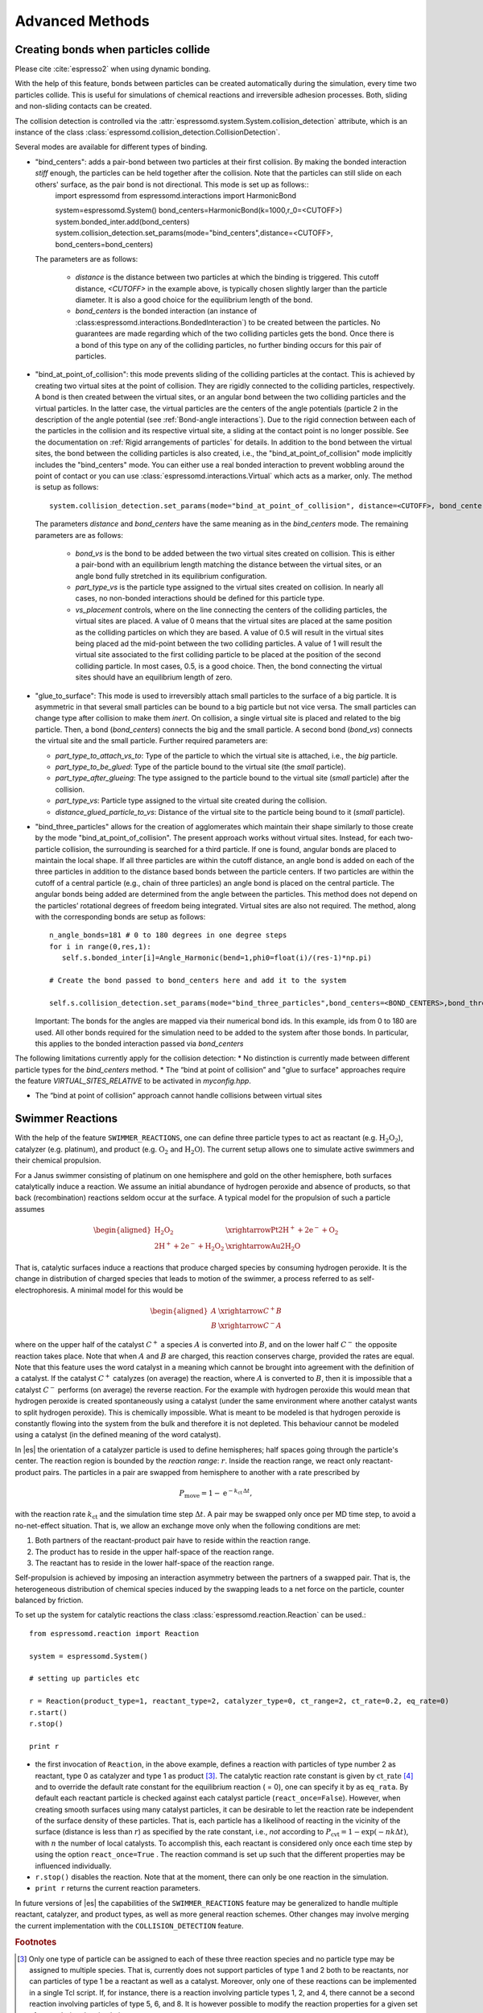 .. _Advanced Methods:

Advanced Methods
================

.. todo:: Write short introduction

.. _Creating bonds when particles collide:

Creating bonds when particles collide
-------------------------------------

Please cite :cite:`espresso2` when using dynamic bonding.

With the help of this feature, bonds between particles can be created
automatically during the simulation, every time two particles collide.
This is useful for simulations of chemical reactions and irreversible
adhesion processes. Both, sliding and non-sliding contacts can be created.

The collision detection is controlled via the :attr:`espressomd.system.System.collision_detection` attribute, which is an instance of the class :class:`espressomd.collision_detection.CollisionDetection`.

Several modes are available for different types of binding.

* "bind_centers": adds a pair-bond between two particles at their first collision. By making the bonded interaction `stiff` enough, the particles can be held together after the collision. Note that the particles can still slide on each others' surface, as the pair bond is not directional. This mode is set up as follows::
    import espressomd
    from espressomd.interactions import HarmonicBond
    
    system=espressomd.System()
    bond_centers=HarmonicBond(k=1000,r_0=<CUTOFF>)
    system.bonded_inter.add(bond_centers)
    system.collision_detection.set_params(mode="bind_centers",distance=<CUTOFF>, bond_centers=bond_centers)
  
  The parameters are as follows:
  
    * `distance` is the distance between two particles at which the binding is triggered. This cutoff distance, `<CUTOFF>` in the example above, is typically chosen slightly larger than the particle diameter. It is also a good choice for the equilibrium length of the bond.
    * `bond_centers` is the bonded interaction (an instance of :class:espressomd.interactions.BondedInteraction`) to be created between the particles. No guarantees are made regarding which of the two colliding particles gets the bond. Once there is a bond of this type on any of the colliding particles, no further binding occurs for this pair of particles.

* "bind_at_point_of_collision": this mode prevents sliding of the colliding particles at the contact. This is achieved by
  creating two virtual sites at the point of collision. They are
  rigidly connected to the colliding particles, respectively. A bond is
  then created between the virtual sites, or an angular bond between
  the two colliding particles and the virtual particles. In the latter case,
  the virtual particles are the centers of the angle potentials
  (particle 2 in the description of the angle potential (see :ref:`Bond-angle interactions`).
  Due to the rigid connection between each of the
  particles in the collision and its respective virtual site, a sliding
  at the contact point is no longer possible. See the documentation on
  :ref:`Rigid arrangements of particles` for details. In addition to the bond between the virtual
  sites, the bond between the colliding particles is also created, i.e., the "bind_at_point_of_collision" mode implicitly includes the "bind_centers" mode. You
  can either use a real bonded interaction to prevent wobbling around
  the point of contact or you can use :class:`espressomd.interactions.Virtual` which acts as a marker, only.
  The method is setup as follows::
     
     system.collision_detection.set_params(mode="bind_at_point_of_collision", distance=<CUTOFF>, bond_centers=<BOND_CENTERS>, bond_vs=<BOND_VS>, part_type_vs=<PART_TYPE_VS>, vs_placement=<VS_PLACEMENT>)

  
  The parameters `distance` and `bond_centers` have the same meaning as in the `bind_centers` mode. The remaining parameters are as follows:
    
    * `bond_vs` is the bond to be added between the two virtual sites created on collision. This is either a pair-bond with an equilibrium length matching the distance between the virtual sites, or an angle bond fully stretched in its equilibrium configuration.
    * `part_type_vs` is the particle type assigned to the virtual sites created on collision. In nearly all cases, no non-bonded interactions should be defined for this particle type.
    * `vs_placement` controls, where on the line connecting the centers of the colliding particles, the virtual sites are placed. A value of 0 means that the virtual sites are placed at the same position as the colliding particles on which they are based. A value of 0.5 will result in the virtual sites being placed ad the mid-point between the two colliding particles. A value of 1 will result the virtual site associated to the first colliding particle to be placed at the position of the second colliding particle. In most cases, 0.5, is a good choice. Then, the bond connecting the virtual sites should have an equilibrium length of zero.

* "glue_to_surface": This mode is used to irreversibly attach small particles to the surface of a big particle. It is asymmetric in that several small particles can be bound to a big particle but not vice versa. The small particles can change type after collision to make them `inert`. On collision, a single virtual site is placed and related to the big particle. Then, a bond (`bond_centers`) connects the big and the small particle. A second bond (`bond_vs`) connects the virtual site and the small particle. Further required parameters are:
  
  * `part_type_to_attach_vs_to`: Type of the particle to which the virtual site is attached, i.e., the `big` particle.
  * `part_type_to_be_glued`: Type of the particle bound to the virtual site (the `small` particle).
  * `part_type_after_glueing`: The type assigned to the particle bound to the virtual site (`small` particle) after the collision.
  * `part_type_vs`: Particle type assigned to the virtual site created during the collision. 
  * `distance_glued_particle_to_vs`: Distance of the virtual site to the particle being bound to it (`small` particle).




- "bind_three_particles" allows for the creation of agglomerates which maintain their shape
  similarly to those create by the mode "bind_at_point_of_collision". The present approach works
  without virtual sites. Instead, for each two-particle collision, the
  surrounding is searched for a third particle. If one is found,
  angular bonds are placed to maintain the local shape.
  If all three particles are within the cutoff distance, an angle bond is added
  on each of the three particles in addition
  to the distance based bonds between the particle centers. 
  If two particles are within the cutoff of a central particle (e.g., chain of three particles)
  an angle bond is placed on the central particle.
  The angular bonds being added are determined from the angle between the particles.
  This method does not depend on the particles’ rotational
  degrees of freedom being integrated. Virtual sites are also not
  required.
  The method, along with the corresponding bonds are setup as follows::
        
        n_angle_bonds=181 # 0 to 180 degrees in one degree steps
        for i in range(0,res,1):
           self.s.bonded_inter[i]=Angle_Harmonic(bend=1,phi0=float(i)/(res-1)*np.pi)
        
        # Create the bond passed to bond_centers here and add it to the system
        
        self.s.collision_detection.set_params(mode="bind_three_particles",bond_centers=<BOND_CENTERS>,bond_three_particles=0,three_particle_binding_angle_resolution=res,distance=<CUTOFF>)

  Important: The bonds for the angles are mapped via their numerical bond ids. In this example, ids from 0 to 180 are used. All other bonds required for the simulation need to be added to the system after those bonds. In particular, this applies to the bonded interaction passed via `bond_centers` 


The following limitations currently apply for the collision detection:
* No distinction is currently made between different particle types for the `bind_centers` method.
* The “bind at point of collision” and "glue to surface"  approaches require the feature `VIRTUAL_SITES_RELATIVE` to be activated in `myconfig.hpp`.

* The “bind at point of collision” approach cannot handle collisions
  between virtual sites

.. _Swimmer Reactions:

Swimmer Reactions
-----------------


With the help of the feature ``SWIMMER_REACTIONS``, one can define three particle types to act as reactant (e.g. :math:`\mathrm{H_2 O_2}`), catalyzer (e.g. platinum), and product (e.g. :math:`\mathrm{O_2}` and :math:`\mathrm{H_2 O}`). The current setup allows one to simulate active swimmers and their chemical propulsion.

For a Janus swimmer consisting of platinum on one hemisphere and gold on the other hemisphere, both surfaces catalytically induce a reaction. We assume an initial abundance of hydrogen peroxide and absence of products, so that back (recombination) reactions seldom occur at the surface. A typical model for the propulsion of such a particle assumes

.. math::

    \begin{aligned}
      \mathrm{H_2 O_2} &\xrightarrow{\text{Pt}} \mathrm{2 H^{+} + 2 e^{-} + O_2} \\
      \mathrm{2 H^{+} + 2 e^{-} + H_2 O_2} &\xrightarrow{\text{Au}} \mathrm{2 H_2 O}
    \end{aligned}

That is, catalytic surfaces induce a reactions that produce charged species by consuming hydrogen peroxide. It is the change in distribution of charged species that leads to motion of the swimmer, a process referred to as self-electrophoresis. A minimal model for this would be

.. math::

    \begin{aligned}
      A &\xrightarrow{C^{+}} B \\
      B &\xrightarrow{C^{-}} A
    \end{aligned}

where on the upper half of the catalyst :math:`C^{+}` a species :math:`A` is converted into :math:`B`, and on the lower half :math:`C^{-}` the opposite reaction takes place. Note that when :math:`A` and :math:`B` are charged, this reaction conserves charge, provided the rates are equal. Note that this feature uses the word catalyst in a meaning which cannot be brought into agreement with the definition of a catalyst. If the catalyst :math:`C^{+}` catalyzes (on average) the reaction, where :math:`A` is converted to :math:`B`, then it is impossible that a catalyst :math:`C^{-}` performs (on average) the reverse reaction. For the example with hydrogen peroxide this would mean that hydrogen peroxide is created spontaneously using a catalyst (under the same environment where another catalyst wants to split hydrogen peroxide). This is chemically impossible. What is meant to be modeled is that hydrogen peroxide is constantly flowing into the system from the bulk and therefore it is not depleted. This behaviour cannot be modeled using a catalyst (in the defined meaning of the word catalyst).

In |es| the orientation of a catalyzer particle is used to define hemispheres; half spaces going through the particle's center. The reaction region is bounded by the *reaction range*: :math:`r`. Inside the reaction range, we react only reactant-product pairs. The particles in a pair are swapped from hemisphere to another with a rate prescribed by

.. math::

    P_{\text{move}} = 1 - \mathrm{e}^{-k_{\mathrm{ct}}\,\Delta t} ,

with the reaction rate :math:`k_{\mathrm{ct}}` and the simulation time step :math:`\Delta t`. A pair may be swapped only once per MD time step, to avoid a no-net-effect situation. That is, we allow an exchange move only when the following conditions are met:

1. Both partners of the reactant-product pair have to reside within the reaction range.
2. The product has to reside in the upper half-space of the reaction range.
3. The reactant has to reside in the lower half-space of the reaction range.

Self-propulsion is achieved by imposing an interaction asymmetry between the partners of a swapped pair. That is, the heterogeneous distribution of chemical species induced by the swapping leads to a net force on the particle, counter balanced by friction.

To set up the system for catalytic reactions the class :class:`espressomd.reaction.Reaction`
can be used.::

    from espressomd.reaction import Reaction

    system = espressomd.System()

    # setting up particles etc

    r = Reaction(product_type=1, reactant_type=2, catalyzer_type=0, ct_range=2, ct_rate=0.2, eq_rate=0)
    r.start()
    r.stop()

    print r

* the first invocation of ``Reaction``, in the above example,  defines a
  reaction with particles of type number 2 as reactant, type 0 as catalyzer and
  type 1 as product [#1]_. The catalytic reaction rate constant is given by :math:`\mathrm{ct\_rate}`
  [#2]_ and to override the default rate constant for the equilibrium reaction
  ( = 0), one can specify it by as ``eq_rata``.  By default each reactant particle is checked
  against each catalyst particle (``react_once=False``). However, when creating
  smooth surfaces using many catalyst particles, it can be desirable to let the
  reaction rate be independent of the surface density of these particles. That
  is, each particle has a likelihood of reacting in the vicinity of the surface
  (distance is less than :math:`r`) as specified by the rate constant, i.e.,
  *not* according to :math:`P_{\text{cvt}} = 1 - \exp \left( - n k\Delta t
  \right)`, with :math:`n` the number of local catalysts. To accomplish this,
  each reactant is considered only once each time step by using the option
  ``react_once=True`` . The reaction command is set up such that the different
  properties may be influenced individually.

*  ``r.stop()`` disables the reaction. Note that at the moment, there can
   only be one reaction in the simulation.

*  ``print r``  returns the current reaction parameters.

In future versions of |es| the capabilities of the ``SWIMMER_REACTIONS`` feature may be generalized
to handle multiple reactant, catalyzer, and product types, as well as
more general reaction schemes. Other changes may involve merging the
current implementation with the ``COLLISION_DETECTION`` feature.

.. rubric:: Footnotes

.. [#1]
   Only one type of particle can be assigned to each of these three
   reaction species and no particle type may be assigned to multiple
   species. That is, currently does not support particles of type 1 and
   2 both to be reactants, nor can particles of type 1 be a reactant as
   well as a catalyst. Moreover, only one of these reactions can be
   implemented in a single Tcl script. If, for instance, there is a
   reaction involving particle types 1, 2, and 4, there cannot be a
   second reaction involving particles of type 5, 6, and 8. It is
   however possible to modify the reaction properties for a given set of
   types during the simulation.

.. [#2]
   Currently only strictly positive values of the catalytic conversion
   rate constant are allowed. Setting the value to zero is equivalent to
   ``r.stop()``.

..
    .. _\`\`nemd\`\`\: Setting up non-equilibirum MD:

    ``nemd``: Setting up non-equilibrium MD
    ---------------------------------------

    .. todo::
        This is not implemented for the python interface yet

    nemd exchange nemd shearrate nemd off nemd nemd profile nemd viscosity

    Use NEMD (Non Equilibrium Molecular Dynamics) to simulate a system under
    shear with help of an unphysical momentum change in two slabs in the
    system.

    Variants and will initialize NEMD. Two distinct methods exist. Both
    methods divide the simulation box into slabs that lie parallel to the
    x-y-plane and apply a shear in x direction. The shear is applied in the
    top and the middle slabs. Note, that the methods should be used with a
    DPD thermostat or in an NVE ensemble. Furthermore, you should not use
    other special features like or inside the top and middle slabs. For
    further reference on how NEMD is implemented into see
    :cite:`soddeman01a`.

    Variant chooses the momentum exchange method. In this method, in each
    step the largest positive x-components of the velocity in the middle
    slab are selected and exchanged with the largest negative x-components
    of the velocity in the top slab.

    Variant chooses the shear-rate method. In this method, the targeted
    x-component of the mean velocity in the top and middle slabs are given
    by

    .. math:: {target\_velocity} = \pm {shearrate}\,\frac{L_z}{4}

    where :math:`L_z` is the simulation box size in z-direction. During the
    integration, the x-component of the mean velocities of the top and
    middle slabs are measured. Then, the difference between the mean
    x-velocities and the target x-velocities are added to the x-component of
    the velocities of the particles in the respective slabs.

    Variant will turn off NEMD, variant will print usage information of the
    parameters of NEMD. Variant will return the velocity profile of the
    system in x-direction (mean velocity per slab).

    Variant will return the viscosity of the system, that is computed via

    .. math:: \eta = \frac{F}{\dot{\gamma} L_x L_y}

    where :math:`F` is the mean force (momentum transfer per unit time)
    acting on the slab, :math:`L_x L_y` is the area of the slab and
    :math:`\dot{\gamma}` is the shearrate.

    NEMD as implemented generates a Poiseuille flow, with shear flow rate
    varying over a finite wavelength determined by the box. For a planar
    Couette flow (constant shear, infinite wavelength), consider using
    Lees-Edwards boundary conditions (see ) to drive the shear.

.. _Lees-Edwards boundary conditions:

Lees-Edwards boundary conditions
--------------------------------

Lees-Edwards boundary conditions are not available in the current version of ESPResSo.

.. _Immersed Boundary Method for soft elastic objects:

Immersed Boundary Method for soft elastic objects
-------------------------------------------------


Please contact the Biofluid Simulation and Modeling Group at the
University of Bayreuth if you plan to use this feature.

Boundary Method (IBM), soft particles are considered as an infinitely
thin shell filled with liquid (see e.g. :cite:`Peskin2002,Crowl2010,KruegerThesis`). When the
shell is deformed by an external flow, it responds with elastic restoring
forces which are transmitted into the fluid. In the present case, the
inner and outer liquid are of the same type and are simulated using
Lattice-Boltzmann.

Numerically, the shell is discretized by a set of marker points
connected by triangles. The marker points are advected with *exactly*
the local fluid velocity, i.e., they do not possess a mass nor a
friction coefficient (this is different from the Object-in-Fluid method
below). We implement these marker points as virtual tracer 
particles which are not integrated using the usual velocity-Verlet
scheme, but instead are propagated using a simple Euler algorithm with
the local fluid velocity (if the ``IMMERSED_BOUNDARY`` feature is turned
on).

The immersed boundary method consists of two components, which can be used independently:

  * :ref:`Inertialess Lattice-Boltzmann tracers` implemented as virtual sites

  * Interactions providing the elastic forces for the particles forming the surface. These are described below.


To compute the elastic forces, three new bonded interactions are defined ibm\_triel, ibm\_tribend and ibm\_volCons. 

ibm_triel is used to compute elastic shear forces. To setup an interaction, use:

::

    tri1 = IBM_Triel(ind1=0, ind2=1, ind3=2, elasticLaw="Skalak", k1=0.1, k2=0, maxDist = 2.4)

where `ind1`, `ind2` and `ind3` represent the indices of the three marker points making up the triangle. The parameter `maxDist`
specifies the maximum stretch above which the bond is considered broken. The parameter `elasticLaw` can be either `NeoHookean` or `Skalak`.
The parameters `k1` and `k2` are the elastic moduli.

ibm_tribend computes out-of-plane bending forces. To setup an interaction, use:
::

    tribend = IBM_Tribend(ind1=0, ind2=1, ind3=2,ind4=3,kb=1, refShape = "Initial")

where `ind1`, `ind2`, `ind3 and `ind4` are four marker points corresponding to two neighboring triangles. The indices `ind1` and `ind3` contain the shared edge. Note that the marker points within a triangle must be labelled such that the normal vector :math:`\vec{n} = (\vec{r}_\text{ind2} - \vec{r}_\text{ind1}) \times (\vec{r}_\text{ind3} - \vec{r}_\text{ind1})` points outward of the elastic object. 
The reference (zero energy) shape can be either `Flat` or the initial curvature `Initial`.
The bending modulus is `kb`.

ibm_volCons is a volume-conservation force. Without this correction, the volume of the soft object tends to shrink over time due to numerical inaccuracies. Therefore, this implements an artificial force intended to keep the volume constant. If volume conservation is to be used for a given soft particle, the interaction must be added to every marker point belonging to that object.
::

    volCons = IBM_VolCons(softID=1, kappaV=kV)

where `softID` identifies the soft particle and `kv` is a volumetric spring constant.
Note that the `IBM_VolCons` `bond` does not need a bond partner. It is added to a particle as follows::

    s.part[0].add_bond((Volcons,))

The comma is needed to force Python to create a tuple containing a single item.


For a more detailed description, see e.g. Guckenberger and Gekle, J. Phys. Cond. Mat. (2017) or contact us.
This feature probably does not work with advanced LB features such electro kinetics or Shan-Chen.

A sample script is provided in the `samples/immersed_boundary` directory of the source distribution.




.. _Object-in-fluid:

Object-in-fluid
---------------
If you plan to use this feature, please contact the Cell-in-fluid Research Group at the
University of Zilina:

| ivan.cimrak@fri.uniza.sk or iveta.jancigova@fri.uniza.sk.

  If using this module, please cite :cite:`Cimrak2014` (Bibtex key Cimrak2014 in doc/sphinx/zref.bib) and :cite:`Cimrak2012` (Bibtex key Cimrak2012 in doc/sphinx/zref.bib)

| This documentation introduces the features of module Object-in-fluid
  (OIF). Even though ESPResSo was not primarily intended to work with closed
  objects, it is a flexible package and appears very suitable when one
  wants to model closed objects with elastic properties, especially if
  they are immersed in a moving fluid. Here we describe the module
  itself and offer some additional information to get you started with. Additionally, we 
  provide a step by step tutorial that will show you how to use this
  module.
  
| The OIF module was developed for simulations of red blood cells
  flowing through microfluidic devices and therefore the elasticity
  features were designed with this application in mind. However, they
  are completely tunable and can be modified easily to allow the user to
  model any elastic object moving in fluid flow.
  

   

|image1| |image2| |image3|



Triangulations of elastic objects
~~~~~~~~~~~~~~~~~~~~~~~~~~~~~~~~~

| To create an elastic object, we need a triangulation of the surface of
  this object. Sample triangulations are provided at
  http://cell-in-fluid.kst.fri.uniza.sk/en/content/oif-espresso. User
  can create his/her own meshes, for example in gmsh, salome or any other meshing software. The
  required format is as follows:
  
| The file ``some_nodes.dat`` should contain triplets of floats (one
  triplet per line), where each triplet represents the :math:`x, y` and
  :math:`z` coordinates of one node of the surface triangulation. No
  additional information should be written in this file, so this means
  that the number of lines equals to the number of surface nodes. The
  coordinates of the nodes should be specified in such a way that the
  approximate center of mass of the object corresponds to the origin
  (0,0,0). This is for convenience when placing the objects at desired
  locations later.
  
| The file ``some_triangles.dat`` should also contain triplets of
  numbers, this time integers. These integers refer to the IDs of the nodes in
  the ``some_nodes.dat`` file and specify which three nodes form a
  triangle. Please, note that the nodes’ IDs start at 0, i.e.
  the node written in the first line of ``some_nodes.dat`` has ID 0, the
  node in the second line, has ID 1, etc.

Description of sample script
~~~~~~~~~~~~~~~~~~~~~~~~~~~~~~~~~

.. note:: 

    `The following features are required 
    LB, LB_BOUNDARIES, 
    EXTERNAL_FORCES, 
    MASS, CONSTRAINTS, OIF_LOCAL_FORCES, 
    OIF_GLOBAL_FORCES, SOFT_SPHERE, MEMBRANE_COLLISION`

The script described in this section is available in samples/object-in-fluid/two-cells.py folder and also at
http://cell-in-fluid.kst.fri.uniza.sk/en/content/oif-espresso. 

In the first few lines, the script includes several imports related to
the red blood cell model, fluid, boundaries and interactions. Then we
have::

    system = espressomd.System(box_l=(22,14,15)) 
    system.time_step = 0.1 
    system.cell_system.skin = 0.2

Here we set up a system and its most important parameters. The ``skin``
depth tunes the system’s performance. The one important thing a user needs to know
about it is that it has to be strictly less than half the grid size.

``box_l`` sets up the dimensions of the 3D simulation box. You might
wonder what the units are. For now, you can think of them as
micrometers, we will return to them later.

``time_step`` is the time step that will be used in the simulation, for
the purposes here, in microseconds. It allows separate specification of
time step for the particles and for the fluid. This is useful when one
takes into account also thermal fluctuations relevant on molecular
level, however, for us, both of these time steps will mostly be
identical.


Specification of immersed objects
^^^^^^^^^^^^^^^^^^^^^^^^^^^^^^^^^^
::

    cell_type = OifCellType(nodesfile=“input/rbc374nodes.dat”,
        trianglesfile=“input/rbc374triangles.dat”, system = system, 
        ks=0.02, kb=0.016, kal=0.02, kag=0.9, kv=0.5, resize=[2.0,2.0,2.0])

We do not create elastic objects directly but rather each one has to
correspond to a template, ``cell_type``, that has been created first.
The advantage of this approach is clear when creating many objects of
the same type that only differ by e.g. position or rotation, because in
such case it significantly speeds up the creation of objects that are
just copies of the same template.

The three mandatory arguments are ``nodes-file`` and ``triangles-file``
that specify input data files with desired triangulation and ``system``
that specifies the ESPResSo system. The relaxed mesh triangles should be
as close to equilateral as possible with average edge length
approximately equal to the space discretisation step :math:`\Delta x`.
While these lengths vary during the simulation, the connectivity of the
mesh nodes never changes. Basic meshes can be downloaded from our
website. This script assumes that the two necessary files are located
inside an ``input`` directory that resides in the same folder as the
simulation script.

All other arguments are optional. ``resize`` defines resizing in the
:math:`x, y, z` directions with respect to unit size of the object, so
in this case, the cell radius will be 2. ``ks``, ``kb``, ``kal``,
``kag``, ``kv`` specify the elastic properties: stretching, bending,
local area conservation, global area conservation and volume
conservation respectively.

The backslash allows the long command to continue over
multiple lines.

::

    cell = OifCell(cellType=cell_type, partType=0, origin=[5.0,5.0,3.0])

Next, an actual object is created and its initial position is saved to a
*.vtk* file (the directory ``output/sim1`` needs to exist before the
script is executed). Each object has to have a unique ID, specified using the
keyword ``partType``. The IDs have to start at 0 and increase
consecutively. The other two mandatory arguments are ``cellType`` and
``origin``. ``cellType`` specifies which previously defined cell type
will be used for this object. ``origin`` gives placement of object’s
center in the simulation box.



Specification of fluid and movement
^^^^^^^^^^^^^^^^^^^^^^^^^^^^^^^^^^^^
::

    lbf = espressomd.lb.LBFluid(agrid = 1, dens = 1.0, visc = 1.5, 
        tau = time_step, fric = 1.5, ext_force_density = [0.002, 0.0, 0.0])
    system.actors.add(lbf)

This part of the script specifies the fluid that will get the system
moving. Here ``agrid`` :math:`=\Delta x` is the spatial discretisation
step, ``tau`` is the time step that will be the same as the time step
for particles, viscosity ``visc`` and density ``dens`` of the fluid are
physical parameters scaled to lattice units. ``fric`` is a
(non-physical) friction parameter that enters the fluid-object
interaction and has to be set carefully. Finally, ``ext_force_density`` sets the
force-per-unit-volume vector that drives the fluid. Another option to
add momentum to fluid is by specifying the velocity on the boundaries.


Here we achieved the movement of the fluid by applying external force.
Another alternative is to set up a wall/rhomboid with velocity. This
does not mean that the physical boundary is moving, but rather that it
transfers specified momentum onto the fluid.



Specification of boundaries
^^^^^^^^^^^^^^^^^^^^^^^^^^^^^^^^^^

| To set up the geometry of the channels, we mostly use rhomboids and
  cylinders, but there are also other boundary types available in |es|. 
  The usage is described elsewhere.
  

|image4| |image5| |image6|

Each wall and obstacle has to be specified separately as a fluid
boundary and as a particle constraint. The former enters the simulation
as a boundary condition for the fluid, the latter serves for
particle-boundary interactions. Sample cylinder and rhomboid can then be
defined as follows. First we define the two shapes:

::

    boundary1 = shapes.Rhomboid(corner=[0.0,0.0,0.0], \
    a=[boxX,0.0,0.0], b=[0.0,boxY,0.0], c=[0.0,0.0,1.0], direction=1)
    boundary2 = shapes.Cylinder(center=[11.0,2.0,7.0], \
    axis=[0.0,0.0,1.0], length=7.0, radius=2.0, direction=1)

The ``direction 1`` determines that the fluid is on the *outside*. Next
we create boundaries for the fluid:

::

    system.lbboundaries.add(lbboundaries.LBBoundary(shape = boundary1))
    system.lbboundaries.add(lbboundaries.LBBoundary(shape = boundary2))

Followed by constraints for cells:

::

    system.constraints.add(shape=boundary1, particle_type=10)
    system.constraints.add(shape=boundary2, particle_type=10)

The ``particle_type=10`` will be important for specifying cell-wall
interactions later. And finally, we output the boundaries for
visualisation:

::

    output_vtk_rhomboid(corner=[0.0,0.0,0.0], a=[boxX,0.0,0.0], \ 
    b=[0.0,boxY,0.0], c=[0.0,0.0,1.0], out_file="output/sim1/wallBack.vtk")
    output_vtk_cylinder(center=[11.0,2.0,7.0], axis=[0.0,0.0,1.0], length=7.0, \
    radius=2.0, n=20, out_file="output/sim1/obstacle.vtk")

| Note that the method for cylinder output also has an argument ``n``.
  This specifies number of rectangular faces on the side.
  
| It is a good idea to output and visualize the boundaries and objects
  just prior to running the actual simulation, to make sure that the
  geometry is correct and no objects intersect with any boundaries.



Specification of interactions
^^^^^^^^^^^^^^^^^^^^^^^^^^^^^^^^^^

Since we have two cells, we can also set up the cell-cell interactions
so that they *know* about each other:

::

    system.non_bonded_inter[0,1].membrane_collision.set_params( \
    membrane_a = 0.0001, membrane_n = 1.2, membrane_cut = 0.1, \
    membrane_offset = 0.0)

These interactions act *pointwise*, e.g. each particle of type 0 (all
mesh points of cell0) has a repulsive membrane collision interaction
with each particle of type 1 (all mesh points of cell1) once the pair
gets closer than ``membrane_cut``.

Similar interaction is defined with the boundaries:

::

    system.non_bonded_inter[0,10].soft_sphere.set_params( \ 
    soft_a = 0.0001, soft_n = 1.2, soft_cut = 0.1, soft_offset = 0.0)

These interactions are also *pointwise*, e.g. each particle of type 0
(that means all mesh points of cell) will have a repulsive soft-sphere
interaction with all boundaries of type 10 (here all boundaries) once it
gets closer than ``soft_cut``. The parameters ``soft_a`` and ``soft_n``
adjust how strong the interaction is and ``soft_offset`` is a distance
offset, which will always be zero for our purposes.



System integration
^^^^^^^^^^^^^^^^^^^^^^^^^^^^^^^^^^

And finally, the heart of this script is the integration loop at the
end:

::

    for i in range(1,101):
        system.integrator.run(steps=500)
        cell.output_vtk_pos_folded(filename="output/sim1/cell_" \
        + str(i) + ".vtk")
        print "time: ", str(i*time_step)
    print "Simulation completed."

This simulation runs for 100 cycles. In each cycle, 500 integration
steps are performed and output is saved into files
*output/sim1/cell\_i.vtk*. Note that they differ only by the number
before the *.vtk* extension (this variable changes due to the ``for``
loop) and this will allow us to animate them in the visualisation
software. ``str`` changes the type of ``i`` from integer to string, so
that it can be used in the filename. The strings can be joined together
by the + sign. Also, in each pass of the loop, the simulation time is
printed in the terminal window and when the integration is complete, we
should get a message about it.


| To sum up, the proper order of setting up individual simulation
  parts is as follows:
| - cell types
| - cells
| - fluid
| - fluid boundaries
| - interactions
| If cell types and cells are specified after the fluid, the simulation
  is slower. Also, interactions can only be defined once the objects
  and boundaries both exist. Technically, the fluid boundaries can be
  specified before fluid, but it is really not recommended.
  
  

Running the simulation
^^^^^^^^^^^^^^^^^^^^^^^^^^^^^^^^^^

The script can be executed
in terminal using

::

    ../pypresso script.py 

Here ``script.py`` is the name of the script we just went over and
``../pypresso`` should be replaced with the path to your executable.
This command assumes that we are currently in the same directory as the
script. Once the command is executed, messages should appear on the
terminal about the creation of cell type, cell and the integration
steps.

Writing out data
^^^^^^^^^^^^^^^^^^^^^^^^^^^^^^^^^^

In the script, we have used the commands such as

::

    cell.output_vtk_pos_folded(filename="output/sim1/cell_" + str(i) + ".vtk")

to output the information about cell in every pass of the simulation
loop. These files can then be used for inspection in ParaView and
creation of animations. It is also possible to save a .vtk file for the
fluid. And obviously, one can save various types of other data into text
or data files for further processing and analysis.



Visualization in ParaView
~~~~~~~~~~~~~~~~~~~~~~~~~~~~~~~~~~

| For visualization we suggest the free software ParaView. All .vtk
  files (boundaries, fluid, objects at all time steps) can be loaded at
  the same time. The loading is a two step process, because only after
  pressing the Apply button, are the files actually imported. Using the
  eye icon to the left of file names, one can turn on and off the
  individual objects and/or boundaries.
  
| Fluid can be visualized using Filters/Alphabetical/Glyph (or other
  options from this menu. Please, refer to the ParaView user’s guide for
  more details).
  
| Note, that ParaView does not automatically reload the data if they
  have been changed in the input folder, but a useful thing to know is
  that the created filters can be “recycled”. Once you delete the old
  data, load the new data and right-click on the existing filters, you
  can re-attach them to the new data.
  
| It is a good idea to output and visualize the boundaries and objects
  just prior to running the actual simulation, to make sure that the
  geometry is correct and no objects intersect with any boundaries. This
  would cause “particle out of range” error and crash the simulation.

File format
^^^^^^^^^^^^^^^^^^^^^^^^^^^^^^^^^^

ParaView (download at http://www.paraview.org) accepts .vtk files. For
our cells we use the following format:

::

    # vtk DataFile Version 3.0
    Data
    ASCII
    DATASET POLYDATA
    POINTS 393 float
    p0x p0y p0z
    p1x p1y p1z
    ...
    p391x p391y p391z
    p392x p392y p392z
    TRIANGLE_STRIPS num_triang 4*num_triang
    3 p1 p2 p3
    3 p1 p3 p5
    ...
    3 p390 p391 p392

| where the cell has 393 surface nodes (particles). After initial
  specification, the list of points is present, with x, y, z coordinates for
  each. Then we write the triangulation, since that is how our
  surface is specified. We need to know the number of triangles
  (``num_triang``) and the each line/triangle is specified by 4 numbers
  (so we are telling ParaView to expect 4 *  ``num_triang``  numbers in
  the following lines. Each line begins with 3 (which stands for a
  triangle) and three point IDs that tell us which three points (from
  the order above) form this specific triangle.



Color coding of scalar data by surface points
^^^^^^^^^^^^^^^^^^^^^^^^^^^^^^^^^^^^^^^^^^^^^

It is possible to save (and visualize) data corresponding to individual
surface points. These data can be scalar or vector values associated
with all surface points. At the end of the .vtk file above, add the
following lines:

::

    POINT_DATA 393
    SCALARS sample_scalars float 1
    LOOKUP_TABLE default
    value-at-p0
    value-at-p1
    ...
    value-at-p392

| This says that data for each of 393 points are coming. Next line says
  that the data are scalar in this case, one float for each point. To
  color code the values in the visualization, a default (red-to-blue)
  table will be used. It is also possible to specify your own lookup
  table. As an example, we might want to see a force magnitude in each
  surface node

|image7| 

	Stretched sphere after some relaxation, showing magnitude
	of total stretching force in each node.


   
   
   
Color coding of scalar data by triangles
^^^^^^^^^^^^^^^^^^^^^^^^^^^^^^^^^^^^^^^^^

It is also possible to save (and visualize) data corresponding to
individual triangles

|image8|
 
	Red blood cell showing
	which triangles (local surface areas) are under most strain in shear
	flow.
	
In such case, the keyword ``POINT_DATA`` is changed to ``CELL_DATA`` and the number of
triangles is given instead of number of mesh points.

::

    # vtk DataFile Version 3.0
    Data
    ASCII
    DATASET POLYDATA
    POINTS 4 float
    1 1 1
    3 1 1
    1 3 1
    1 1 3
    TRIANGLE_STRIPS 3 12
    3 0 1 2
    3 0 2 3
    3 0 1 3
    CELL_DATA 3
    SCALARS sample_scalars float 1
    LOOKUP_TABLE default
    0.0
    0.5
    1.0

| Note - it is also possible to save (and visualize) data corresponding
  to edges.



Multiple scalar data in one .vtk file
^^^^^^^^^^^^^^^^^^^^^^^^^^^^^^^^^^^^^

If one wants to switch between several types of scalar values
corresponding to mesh nodes, these are specifies consecutively in the
.vtk file, as follows. Their names (*scalars1* and *scalars2* in the
following example) appear in a drop-down menu in ParaView.

::

    POINT_DATA 393
    SCALARS scalars1 float 1
    LOOKUP_TABLE default
    value1-at-p0
    value1-at-p1
    ...
    value1-at-p392
    SCALARS scalars2 float 1
    LOOKUP_TABLE default
    value2-at-p0
    value2-at-p1
    ...
    value2-at-p392



Vector data for objects .vtk file
^^^^^^^^^^^^^^^^^^^^^^^^^^^^^^^^^^

| If we want to observe some vector data (e.g. outward normal,
  fig. [fig:vectordata]) at points of the saved objects, we can use the
  following structure of the .vtk file, where the vector at one point is
  [v1, v2, v3]:

::

    POINT_DATA 393
    VECTORS vector_field float
    v1-at-p0 v2-at-p0 v3-at-p0
    v1-at-p1 v2-at-p1 v3-at-p1
    ...
    v1-at-p391 v2-at-p391 v3-at-p392

|image9|

   Example of vector data stored in points of the object

| More info on .vtk files and possible options:
| http://www.vtk.org/VTK/img/file-formats.pdf



Automatic loading
^^^^^^^^^^^^^^^^^^^^^^^^^^^^^^^^^^

| Sometimes it is frustrating to reload data in ParaView: manually open
  all the files, click all the properties etc. This however, can be done
  automatically.
| Scenario:
| Load file *data.vtk* with the fluid velocity field.
| Add filter called *slice* to visualize the flow field on the
  cross-section.
| To do it automatically, ParaView has a feature for tracking steps. To
  record the steps that create the scenario above, first choose
  Tools/Start Trace. From that moment, all the steps done in ParaView
  will be recorded. Then you Tools/Stop Trace. Afterwards, a window
  appears with a python code with recorded steps. It needs to be saved
  as, e.g. *loading-script.py.*
| Next time you open ParaView with command
  ``paraview --script=loading-script.py`` and all the steps for creating
  that scenario will be executed and you end up with the velocity field
  visualized.


Available Object-in-fluid (OIF) classes
~~~~~~~~~~~~~~~~~~~~~~~~~~~~~~~~~~~~~~~

| Here we describe the currently available OIF classes and commands.
  Note that there are more still being added. We would be pleased to
  hear from you about any suggestions on further functionality.
  
| Notation: ``keywords``, *parameter values*, **vectors**
| The keywords do not have to be in a specific order.

class OifCellType
^^^^^^^^^^^^^^^^^

For those familiar with earlier version of object-in-fluid framework,
this class corresponds to the oif_emplate in tcl. It contains a “recipe”
for creating cells of the same type. These cells can then be placed at
different locations with different orientation, but their elasticity and
size is determined by the CellType. There are no actual particles
created at this stage. Also, while the interactions are defined, no
bonds are created here.

::

    OifCellType.print_info()
    OifCellType.mesh.output_mesh_triangles(filename)

| ``nodesfile=``\ *nodes.dat* - input file. Each line contains three
  real numbers. These are the :math:`x, y, z` coordinates of individual
  surface mesh nodes of the objects centered at [0,0,0] and normalized
  so that the “radius” of the object is 1.
  
| ``trianglesfile=``\ *triangles.dat* - input file. Each line contains
  three integers. These are the ID numbers of the mesh nodes as they
  appear in *nodes.dat*. Note that the first node has ID 0.

| ``system=``\ :math:`system` Particles of cells created using this
  template will be added to this system. Note that there can be only one
  system per simulation.

| ``ks=``\ *value* - elastic modulus for stretching forces.

| ``kslin=`` *value* - elastic modulus for linear stretching forces.

| ``kb=`` *value* - elastic modulus for bending forces.

| ``kal=`` *value* - elastic modulus for local area forces.

| The switches ``ks``, ``kb`` and ``kal`` set elastic parameters for
  local interactions: ``ks`` for edge stiffness, ``kb`` for angle
  preservation stiffness and ``kal`` for triangle area preservation
  stiffness. Currently, the stiffness is implemented to be uniform over
  the whole object, but with some tweaking, it is possible to have
  non-uniform local interactions.
  
| Note, the difference between stretching (``ks``) and linear stretching
  (``kslin``) - these two options cannot be used simultaneously:
  
| Linear stretching behaves like linear spring, where the stretching
  force is calculated as :math:`\mathbf{F}_s=k_s*\Delta L`, where
  :math:`\Delta L` is the prolongation of the given edge. By default,
  the stretching is non-linear (neo-Hookian).
  
| ``kvisc=``\ *value* - elastic modulus for viscosity of the membrane.
  Viscosity slows down the reaction of the membrane.
  
| ``kag=``\ *value* - elastic modulus for global area forces

| ``kv=``\ *value* - elastic modulus for volume forces

| Note: At least one of the elastic moduli should be set.

| ``resize=``\ (*x, y, z*) - coefficients, by which the coordinates
  stored in :math:`nodesfile` will be stretched in the :math:`x, y, z`
  direction. The default value is (1.0, 1.0, 1.0).

| ``mirror=``\ (*x, y, z*) - whether the respective coordinates should
  be flipped around 0. Arguments :math:`x, y, z` must be either 0 or 1.
  The reflection of only one coordinate is allowed so at most one
  argument is set to 1, others are 0. For example ``mirror=``\ (0, 1, 0)
  results in flipping the coordinates (*x, y, z*) to (*x, -y, z*). The
  default value is (0, 0, 0).

| ``normal`` - by default set to :math:`False`, however without this
  option enabled, the membrane collision (and thus cell-cell
  interactions) will not work.

| ``check_orientation`` - by default set to :math:`True`. This options
  performs a check, whether the supplied :math:`trianglesfile` contains
  triangles with correct orientation. If not, it corrects the
  orientation and created cells with corrected triangles. It is useful
  for new or unknown meshes, but not necessary for meshes that have
  already been tried out. Since it can take a few minutes for larger
  meshes (with thousands of nodes), it can be set to :math:`False`. In
  that case, the check is skipped when creating the ``CellType`` and a
  warning is displayed.

| The order of indices in *triangles.dat* is important. Normally, each
  triangle ABC should be oriented in such a way, that the normal vector
  computed as vector product ABxAC must point inside the object. For
  example, a sphere (or any other sufficiently convex object) contains
  such triangles that the normals of these triangles point towards the
  center of the sphere (almost).

| The check runs over all triangles, makes sure that they have the
  correct orientation and then calculates the volume of the object. If
  the result is negative, it flips the orientation of all triangles.

| Note, this method tells the user about the correction it makes. If
  there is any, it might be useful to save the corrected triangulation
  for future simulations using the method
  ``CellType.mesh.OutputMeshTriangles``\ (:math:`filename`), so that the
  check does not have to be used repeatedly.

| ``CellType.mesh.output_mesh_triangles``\ (:math:`filename`) - this is
  useful after checking orientation, if any of the triangles where
  corrected. This method saves the current triangles into a file that
  can be used as input in the next simulations.

| ``CellType.print_info()`` - prints the information about the template.


class OifCell
^^^^^^^^^^^^^^^
::

    OifCell.set_origin([x,y,z])
    OifCell.get_origin()
    OifCell.get_origin_folded()
    OifCell.get_approx_origin()
    OifCell.get_approx_origin_folded()
    OifCell.get_velocity()
    OifCell.set_velocity([x,y,z])
    OifCell.pos_bounds()
    OifCell.surface()
    OifCell.volume()
    OifCell.get_diameter()
    OifCell.get_n_nodes()
    OifCell.set_force([x,y,z])
    OifCell.kill_motion()
    OifCell.unkill_motion()
    OifCell.output_vtk_pos(filename.vtk)
    OifCell.output_vtk_pos_folded(filename.vtk)
    OifCell.append_point_data_to_vtk(filename.vtk, dataname, data, firstAppend)
    OifCell.output_raw_data(filename, rawdata)
    OifCell.output_mesh_nodes(filename)
    OifCell.set_mesh_nodes(filename)
    OifCell.elastic_forces(elasticforces, fmetric, vtkfile, rawdatafile)
    OifCell.print_info()

| ``cell_type`` - object will be created using nodes, triangle
  incidences, elasticity parameters and initial stretching saved in this
  cellType.

| ``part_type``\ =\ *type* - must start at 0 for the first cell and
  increase consecutively for different cells. Volume calculation of
  individual objects and interactions between objects are set up using
  these types.

| ``origin``\ =(\ *x, y, z*) - center of the object will be at this
  point.

| ``rotate``\ =(\ *x, y, z*) - angles in radians, by which the object
  will be rotated about the :math:`x, y, z` axis. Default value is (0.0,
  0.0, 0.0). Value (:math:`\pi/2, 0.0, 0.0`) means that the object will
  be rotated by :math:`\pi/2` radians clockwise around the :math:`x`
  axis when looking in the positive direction of the axis.

| ``mass``\ =\ *m* - mass of one particle. Default value is 1.0.

| ``OifCell.set_origin``\ (**o**) - moves the object such that the origin
  has coordinates **o**\ =(\ *x, y, z*).

| ``OifCell.get_origin()`` - outputs the location of the center of the
  object.

| ``OifCell.get_origin_folded()`` - outputs the location of the center of
  the object. For periodical movements the coordinates are folded
  (always within the computational box).

| ``OifCell.get_approx_origin()`` - outputs the approximate location of
  the center of the object. It is computed as average of 6 mesh points
  that have extremal :math:`x, y` and :math:`z` coordinates at the time
  of object loading.

| ``OifCell.get_approx_origin_folded()`` - outputs the approximate location
  of the center of the object. It is computed as average of 6 mesh
  points that have extremal :math:`x, y` and :math:`z` coordinates at
  the time of object loading. For periodical movements the coordinates
  are folded (always within the computational box). TODO: this is not
  implemented yet, but it should be

| ``OifCell.get_velocity()`` - outputs the average velocity of the
  object. Runs over all mesh points and outputs their average velocity.

| ``OifCell.set_velocity``\ (**v**) - sets the velocities of all mesh
  points to **v**\ =(\ :math:`v_x`, :math:`v_y`, :math:`v_z`).

| ``OifCell.pos_bounds()`` - computes six extremal coordinates of the
  object. More precisely, runs through the all mesh points and returns
  the minimal and maximal :math:`x`-coordinate, :math:`y`-coordinate and
  :math:`z`-coordinate in the order (:math:`x_{max}`, :math:`x_{min}`,
  :math:`y_{max}`, :math:`y_{min}`, :math:`z_{max}`, :math:`z_{min}`).

| ``OifCell.surface()`` - outputs the surface of the object.

| ``OifCell.volume()`` - outputs the volume of the object.

| ``OifCell.get_diameter()`` - outputs the largest diameter of the
  object.

| ``OifCell.get_n_nodes()`` - returns the number of mesh nodes.

| ``OifCell.set_force``\ (**f**) - sets the external force vector
  **f**\ =(\ :math:`f_x`, :math:`f_y`, :math:`f_z`) to all mesh nodes of
  the object. Setting is done using command ``p.set_force``\ (**f**).
  Note, that this command sets the external force in each integration
  step. So if you want to use the external force only in one iteration,
  you need to set zero external force in the following integration step.

| ``OifCell.kill_motion()`` - stops all the particles in the object
  (analogue to the command ``p.kill_motion()``).

| ``OifCell.unkill_motion()`` - enables the movement of all the particles
  in the object (analogue to the command ``p.unkill_motion()``).

| ``OifCell.output_vtk_pos``\ (*filename.vtk*) - outputs the mesh of the
  object to the desired *filename.vtk*. ParaView can directly visualize
  this file.

| ``OifCell.output_vtk_pos_folded``\ (*filename.vtk*) - outputs the mesh of
  the object to the desired *filename.vtk*. ParaView can directly
  visualize this file. For periodical movements the coordinates are
  folded (always within the computational box).

| ``OifCell.append_point_data_to_vtk``\ (*filename.vtk*, *dataname*,
  **data**, *firstAppend*) - outputs the specified scalar **data** to an
  existing :math:`filename.vtk`. This is useful for ParaView
  visualisation of local velocity magnitudes, magnitudes of forces, etc.
  in the meshnodes and can be shown in ParaView by selecting the
  :math:`dataname` in the :math:`Properties` toolbar. It is possible to
  consecutively write multiple datasets into one :math:`filename.vtk`.
  For the first one, the :math:`firstAppend` parameter is set to
  :math:`True`, for the following datasets, it needs to be set to
  :math:`False`. This is to ensure the proper structure of the output
  file.

| ``OifCell.output_raw_data``\ (*filename*, **rawdata**) - outputs the
  vector **rawdata** about the object into the *filename*.

| ``OifCell.output_mesh_nodes``\ (*filename*) - outputs the positions of
  the mesh nodes to *filename*. In fact, this command creates a new
  *nodes.dat* file that can be used by the method
  ``OifCell.set_mesh_nodes``\ (*nodes.dat*). The center of the object is
  located at point (0.0, 0.0, 0.0). This command is aimed to store the
  deformed shape in order to be loaded later.

| ``OifCell.set_mesh_nodes``\ (*filename*) - deforms the object in such a
  way that its origin stays unchanged, however the relative positions of
  the mesh points are taken from file *filename*. The *filename* should
  contain the coordinates of the mesh points with the origin location at
  (0.0, 0.0, 0.0). The procedure also checks whether number of lines in
  the *filename* is the same as the corresponding value from
  ``OifCell.get_n_nodes()``.

| ``OifCell.elastic_forces``\ (**elasticforces**, **fmetric**, *vtkfile*,
  *rawdatafile*) - this method can be used in two different ways. One is
  to compute the elastic forces locally for each mesh node and the other
  is to compute the f-metric, which is an approximation of elastic
  energy.

| To compute the elastic forces, use the vector
  :math:`\mathbf{elasticforces}`. It is a sextuple of zeros and ones,
  e.g. :math:`\mathbf{elasticforces}=(1,0,0,1,0,0)`, where the ones
  denote the elastic forces to be computed. The order is (stretching,
  bending, local area, global area, volume, total). The output can be
  saved in two different ways: either by setting
  :math:`vtkfile = filename.vtk`, which saves a .vtk file that can be
  visualized using ParaView. If more than one elastic force was
  selected, they can be chosen in the Properties window in ParaView. The
  other type of output is :math:`rawdatafile=filename.dat`, which will
  save a datafile with the selected type of elastic force - one force
  per row, where each row corresponds to a single mesh node. Note that
  only one type of elastic force can be written this way at a time.
  Thus, if you need output for several elastic forces, this method
  should be called several times.

| To compute the f-metric, use the vector :math:`\mathbf{fmetric}`. It
  is again a sextuple of zeros and ones, e.g.
  :math:`\mathbf{fmetric}=(1,1,0,0,0,0)`, where the ones denote the
  elastic forces to be computed. The order is (stretching, bending,
  local area, global area, volume, total). The output is again a vector
  with six elements, each corresponding to the requested fmetric/“naive
  energy” computed as a sum of magnitudes of respective elastic forces
  over all nodes of the object.

| ``OifCell.print_info()`` - prints the information about the elastic
  object.


Short utility procedures
^^^^^^^^^^^^^^^^^^^^^^^^

| ``get_n_triangle``\ (:math:`\mathbf{a,b,c}`) - returns the normal **n**
  to the triangle given by points (**a, b, c**).

| ``norm``\ (:math:`\mathbf{v}`) - returns the norm of the vector **v**.

| ``distance``\ (:math:`\mathbf{a,b}`) - returns the distance between
  points **a** and **b**.

| ``area_triangle``\ (:math:`\mathbf{a,b,c}`) - returns the area of the
  given triangle (**a, b, c**).

| ``angle_btw_triangles``\ (:math:`\mathbf{p}_1`, :math:`\mathbf{p}_2`,
  :math:`\mathbf{p}_3`, :math:`\mathbf{p}_4` - returns the angle
  :math:`\phi` between two triangles: (:math:`\mathbf{p}_1`,
  :math:`\mathbf{p}_2`, :math:`\mathbf{p}_3`) and (:math:`\mathbf{p}_3`,
  :math:`\mathbf{p}_2`, :math:`\mathbf{p}_4`) that have a common edge
  (:math:`\mathbf{p}_2`, :math:`\mathbf{p}_3`).

| ``discard_epsilon``\ (:math:`x`) - needed for rotation; discards very
  small numbers *x*.

| ``oif_neo_hookean_nonlin``\ (:math:`\lambda`) - nonlinearity for neo-Hookean stretching

| ``calc_stretching_force``\ (:math:`k_s,\ \mathbf{p}_A,\ \mathbf{p}_B,\ dist_0,\ dist`)
  - computes the nonlinear stretching force with given :math:`k_s` for
  points :math:`\mathbf{p}_A` and :math:`\mathbf{p}_B` given by their
  coordinates, whose initial distance was *dist0* and current distance
  is *dist*.

| ``calc_linear_stretching_force``\ (:math:`k_s,\ \mathbf{p}_A,\ \mathbf{p}_B,\ dist_0,\ dist`)
  - computes the linear stretching force with given :math:`k_s` for
  points :math:`\mathbf{p}_A` and :math:`\mathbf{p}_B` given by their
  coordinates, whose initial distance was *dist0* and current distance
  is *dist*.

| ``calc_bending_force``\ (:math:`k_b,\ \mathbf{p}_A,\ \mathbf{p}_B,\ \mathbf{p}_C,\ \mathbf{p}_D,\ \phi_0,\ \phi`)
  - computes the bending force with given :math:`k_b` for points
  :math:`\mathbf{p}_A`, :math:`\mathbf{p}_B`, :math:`\mathbf{p}_C` and
  :math:`\mathbf{p}_D` (:math:`\triangle_1`\ =BAC;
  :math:`\triangle_2`\ =BCD) given by their coordinates; the initial
  angle for these two triangles was :math:`\phi_0`, the current angle is
  :math:`\phi`.

| ``calc_local_area_force``\ (:math:`k_{al},\ \mathbf{p}_A,\ \mathbf{p}_B,\ \mathbf{p}_C,\ A_0,\ A`)
  - computes the local area force with given :math:`k_{al}` for points
  :math:`\mathbf{p}_A`, :math:`\mathbf{p}_B` and :math:`\mathbf{p}_C`
  given by their coordinates; the initial area of triangle ABC was
  :math:`A_0`, the current area is :math:`A`.

| ``calc_global_area_force``\ (:math:`k_{ag},\ \mathbf{p}_A,\ \mathbf{p}_B,\ \mathbf{p}_C,\ A_{g0},\ A_g`)
  - computes the global area force with given :math:`k_{ag}` for points
  :math:`\mathbf{p}_A`, :math:`\mathbf{p}_B` and :math:`\mathbf{p}_C`
  given by their coordinates; the initial surface area of the object was
  :math:`A_{g0}`, the current surface area of the object is :math:`A_g`.

| ``calc_volume_force``\ (:math:`k_v,\ \mathbf{p}_A,\ \mathbf{p}_B,\ \mathbf{p}_C,\ V_0\ V`)
  - computes the volume force with given :math:`k_v` for points
  :math:`\mathbf{p}_A`, :math:`\mathbf{p}_B` and :math:`\mathbf{p}_C`
  given by their coordinates; the initial volume of the object was
  :math:`V_0`, the current volume of the object is :math:`V`.

| ``output_vtk_rhomboid``\ (:math:`\mathbf{corner}, \mathbf{a}, \mathbf{b}, \mathbf{c}, outFile.vtk`)
  - outputs rhomboid boundary for later visualisation in ParaView.

| ``output_vtk_cylinder``\ (:math:`\mathbf{center}, \mathbf{normal}, L, r, n, outFile.vtk`)
  - outputs cylinder boundary for later visualisation in ParaView.

| ``output_vtk_lines``\ (:math:`lines, outFile.vtk`) - outputs a set of
  line segments for later visualisation in ParaView.


Description of helper classes
^^^^^^^^^^^^^^^^^^^^^^^^^^^^^

Awareness of these classes is not necessary for a user of OIF module,
but is essential for developers who wish to modify it because it shows
how the object data are stored.

classes FixedPoint and PartPoint


Class PartPoint represents a particle. These particles are then used as
building blocks for edges, angles, triangles and ultimately the whole
object mesh. Since we use a two-step process to create the objects, it
is necessary to distinguish between a FixedPoint and PartPoint.
FixedPoint is a point used by template and does not correspond to
particle. The FixedPoints of one OifCellType form a mesh that is
centered around origin. Only after it is stretched and shifted to the
object origin are the PartPoints of the given object created.

classes Edge, Angle, Triangle, ThreeNeighbors


These classes represent the building blocks of a mesh. They are used to
compute the elastic interactions: Edge is for stretching, Angle for
bending, Triangle for local and global area and volume and ThreeNeigbors
for calculation of outward normal vector needed for cell-cell
interaction.

class Mesh


This class holds all the information about the geometry of the object,
including nodes, edges, angles, triangles and neighboring points. The
mesh of OifCellType is copied every time a new object (i.e. OifCell) of
this type is created. This saves computational time, since the data for
elastic interactions of the given object do not need to be recalculated
every time.


.. |image1| image:: figures/oif1.png
   :width: 4.30000cm
.. |image2| image:: figures/oif2.png
   :width: 4.20000cm
.. |image3| image:: figures/oif3.png
   :width: 4.20000cm
.. |image4| image:: figures/oifcylinder.png
   :width: 2.30000cm
.. |image5| image:: figures/oifrhomboid.png
   :width: 5.20000cm
.. |image6| image:: figures/oifchannel.png
   :width: 4.00000cm
.. |image7| image:: figures/oifstretched-sphere.png
   :width: 4.00000cm
.. |image8| image:: figures/oifcolored-triangles.png
   :width: 4.00000cm
.. |image9| image:: figures/oifvectordata.png
   :width: 4.00000cm

.. _Electrokinetics:

Electrokinetics
---------------

The electrokinetics setup in |es| allows for the description of
electro-hydrodynamic systems on the level of ion density distributions
coupled to a Lattice-Boltzmann (LB) fluid. The ion density distributions
may also interact with explicit charged particles, which are
interpolated on the LB grid. In the following paragraph we briefly
explain the electrokinetic model implemented in |es|, before we come to the
description of the interface.

.. _Electrokinetic Equations:

Electrokinetic Equations
~~~~~~~~~~~~~~~~~~~~~~~~

In the electrokinetics code we solve the following system of coupled
continuity, diffusion-advection, Poisson, and Navier-Stokes equations:

.. math::
   
   \begin{aligned}
   \label{eq:ek-model-continuity} \frac{\partial n_k}{\partial t} & = & -\, \nabla \cdot \vec{j}_k \vphantom{\left(\frac{\partial}{\partial}\right)} ; \\
   \label{eq:ek-model-fluxes} \vec{j}_{k} & = & -D_k \nabla n_k - \nu_k \, q_k n_k\, \nabla \Phi + n_k \vec{v}_{\mathrm{fl}} \vphantom{\left(\frac{\partial}{\partial}\right)} ; \\
   \label{eq:ek-model-poisson} \Delta \Phi & = & -4 \pi \, {l_\mathrm{B}}\, {k_\mathrm{B}T}\sum_k q_k n_k \vphantom{\left(\frac{\partial}{\partial}\right)}; \\
   \nonumber \left(\frac{\partial \vec{v}_{\mathrm{fl}}}{\partial t} + \vec{v}_{\mathrm{fl}} \cdot \vec{\nabla} \vec{v}_{\mathrm{fl}} \right) \rho_\mathrm{fl} & = & -{k_\mathrm{B}T}\, \nabla \rho_\mathrm{fl} - q_k n_k \nabla \Phi \\
   \label{eq:ek-model-velocity} & & +\, \eta \vec{\Delta} \vec{v}_{\mathrm{fl}} + (\eta / 3 + \eta_{\text{b}}) \nabla (\nabla \cdot \vec{v}_{\mathrm{fl}}) \vphantom{\left(\frac{\partial}{\partial}\right)} ; \\
   \label{eq:ek-model-continuity-fl} \frac{\partial \rho_\mathrm{fl}}{\partial t} & = & -\,\nabla\cdot\left( \rho_\mathrm{fl} \vec{v}_{\mathrm{fl}} \right) \vphantom{\left(\frac{\partial}{\partial}\right)} , \end{aligned}

which define relations between the following observables

:math:`n_k`
    the number density of the particles of species :math:`k`,

:math:`\vec{j}_k`
    the number density flux of the particles of species :math:`k`,

:math:`\Phi`
    the electrostatic potential,

:math:`\rho_{\mathrm{fl}}`
    the mass density of the fluid,

:math:`\vec{v}_{\mathrm{fl}}`
    the advective velocity of the fluid,

and input parameters

:math:`D_k`
    the diffusion constant of species :math:`k`,

:math:`\nu_k`
    the mobility of species :math:`k`,

:math:`q_k`
    the charge of a single particle of species :math:`k`,

:math:`{l_\mathrm{B}}`
    the Bjerrum length,

:math:`{k_\mathrm{B}T}`
    | the thermal energy given by the product of Boltzmann’s constant
      :math:`k_\text{B}`
    | and the temperature :math:`T`,

:math:`\eta`
    the dynamic viscosity of the fluid,

:math:`\eta_{\text{b}}`
    the bulk viscosity of the fluid.

The temperature :math:`T`, and diffusion constants :math:`D_k` and
mobilities :math:`\nu_k` of individual species are linked through the
Einstein-Smoluchowski relation :math:`D_k /
\nu_k = {k_\mathrm{B}T}`. This system of equations
combining diffusion-advection, electrostatics, and hydrodynamics is
conventionally referred to as the *Electrokinetic Equations*.

The electrokinetic equations have the following properties:

-  On the coarse time and length scale of the model, the dynamics of the
   particle species can be described in terms of smooth density
   distributions and potentials as opposed to the microscale where
   highly localized densities cause singularities in the potential.

   In most situations, this restricts the application of the model to
   species of monovalent ions, since ions of higher valency typically
   show strong condensation and correlation effects – the localization
   of individual ions in local potential minima and the subsequent
   correlated motion with the charges causing this minima.

-  Only the entropy of an ideal gas and electrostatic interactions are
   accounted for. In particular, there is no excluded volume.

   This restricts the application of the model to monovalent ions and
   moderate charge densities. At higher valencies or densities,
   overcharging and layering effects can occur, which lead to
   non-monotonic charge densities and potentials, that can not be
   covered by a mean-field model such as Poisson-Boltzmann or this one.

   Even in salt free systems containing only counter ions, the
   counter-ion densities close to highly charged objects can be
   overestimated when neglecting excluded volume effects. Decades of the
   application of Poisson-Boltzmann theory to systems of electrolytic
   solutions, however, show that those conditions are fulfilled for
   monovalent salt ions (such as sodium chloride or potassium chloride)
   at experimentally realizable concentrations.

-  Electrodynamic and magnetic effects play no role. Electrolytic
   solutions fulfill those conditions as long as they don’t contain
   magnetic particles.

-  The diffusion coefficient is a scalar, which means there can not be
   any cross-diffusion. Additionally, the diffusive behavior has been
   deduced using a formalism relying on the notion of a local
   equilibrium. The resulting diffusion equation, however, is known to
   be valid also far from equilibrium.

-  The temperature is constant throughout the system.

-  The density fluxes instantaneously relax to their local equilibrium
   values. Obviously one can not extract information about processes on
   length and time scales not covered by the model, such as dielectric
   spectra at frequencies, high enough that they correspond to times
   faster than the diffusive time scales of the charged species.

.. _Setup:

Setup
~~~~~

.. _Initialization:

Initialization
^^^^^^^^^^^^^^
::

    import espressomd
    sys = espressomd.System(box_l = [10.0,10.0,10.0])
    sys.time_step = 0.0
    sys.cell_system.skin = 0.4
    ek = espressomd.electrokinetics.Electrokinetics(agrid = 1.0, lb_density = 1.0, 
    viscosity = 1.0, friction = 1.0, T =1.0, prefactor = 1.0, stencil = 'linkcentered', advection = True, fluid_coupling = 'friction')
    sys.actors.add(ek)

.. note:: `Features ELECTROKINETICS and LB_GPU required`

The above is a minimal example how to initialize the LB fluid, and
it is very similar to the Lattice-Boltzmann command in set-up. We
therefore refer the reader to Chapter :ref:`Lattice-Boltzmann` for details on the
implementation of LB in |es| and describe only the major differences here.

The first major difference with the LB implementation is that the
electrokinetics set-up is a Graphics Processing Unit (GPU) only
implementation. There is no Central Processing Unit (CPU) version, and
at this time there are no plans to make a CPU version available in the
future. To use the electrokinetics features it is therefore imperative
that your computer contains a CUDA capable GPU which is sufficiently
modern.

To set up a proper LB fluid using this command one has to specify at
least the following options: ``agrid``, ``lb_density``, ``viscosity``, ``friction``, ``T``, and ``prefactor``. The other options can be
used to modify the behavior of the LB fluid. Note that the command does
not allow the user to set the time step parameter as is the case for the
Lattice-Boltzmann command, this parameter is instead taken directly from the value set for
:attr:`espressomd.system.System.time_step`. The LB `mass density` is set independently from the
electrokinetic `number densities`, since the LB fluid serves only as a
medium through which hydrodynamic interactions are propagated, as will
be explained further in the next paragraph. If no ``lb_density`` is specified, then our
algorithm assumes ``lb_density= 1.0``. The two ‘new’ parameters are the temperature ``T`` at
which the diffusive species are simulated and the ``prefactor``
associated with the electrostatic properties of the medium. See the
above description of the electrokinetic equations for an explanation of
the introduction of a temperature, which does not come in directly via a
thermostat that produces thermal fluctuations.

``advection`` can be set to `True` or `False`. It controls whether there should be an
advective contribution to the diffusive species’ fluxes. Default is
`True`.

``fluid_coupling`` can be set to `friction` or `estatics`. This option determines the force
term acting on the fluid. The former specifies the force term to be the
sum of the species fluxes divided by their respective mobilities while
the latter simply uses the electrostatic force density acting on all
species. Note that this switching is only possible for the linkcentered
stencil. For all other stencils, this choice is hardcoded. The default
is `friction`.


The feature `EK_ELECTROSTATIC_COUPLING` enables the action of the electrostatic potential due to the
electrokinetics species and charged boundaries on the MD particles. The
forces on the particles are calculated by interpolation from the
electric field which is in turn calculated from the potential via finite
differences. This only includes interactions between the species and
boundaries and MD particles, not between MD particles and MD particles.
To get complete electrostatic interactions a particles Coulomb method
like Ewald or P3M has to be activated too.

.. _Diffusive Species:

Diffusive Species
^^^^^^^^^^^^^^^^^
::

    species = electrokinetics.Species(density=density, D=D, valency=valency, ext_force_density=ext_force)

:class:`espressomd.electrokinetics.Species` is used to initialize a diffusive species. Here the
options specify: the number density ``density``, the diffusion coefficient ``D``, the
valency of the particles of that species ``valency``, and an optional external
(electric) force which is applied to the diffusive species. As mentioned
before, the LB density is completely decoupled from the electrokinetic
densities. This has the advantage that greater freedom can be achieved
in matching the internal parameters to an experimental system. Moreover,
it is possible to choose parameters for which the LB is more stable. The species has to be added to a LB fluid::

    ek.add_species(species)

The LB fluid must be set up before using
:class:`espressomd.electrokinetics.Electrokinetics` as shown above, before a
diffusive species can be added. The variables ``density``, ``D``, and
``valency`` must be set to properly initialize the diffusive species; the
``ext_force_density`` is optional.

.. _Boundaries:

Boundaries
^^^^^^^^^^
::

    ek_boundary = espressomd.electrokinetics.EKBoundary(charge_density=1.0, shape=my_shape)
    system.ekboundaries.add(ek_boundary)

.. note:: `Feature EK_BOUNDARIES required`

The EKBoundary command allows one to set up (internal or external) boundaries for
the electrokinetics algorithm in much the same way as the command is
used for the LB fluid. The major difference with the LB command is given
by the option ``charge_density``, with which a boundary can be endowed with a volume
charge density. To create a surface charge density, a combination of two
oppositely charged boundaries, one inside the other, can be used.
However, care should be taken to maintain the surface charge density when the value of ``agrid``
is changed. Examples for possible shapes are wall, sphere, ellipsoid, cylinder,
rhomboid and hollowcone. We refer to the documentation of the
:class:`espressomd.shapes` module for more possible shapes and information on
the options associated to these shapes. In order to properly set up the
boundaries, the ``charge_density`` and ``shape``
must be specified.

.. _Output:

Output
~~~~~~

.. _Fields:

Fields
^^^^^^

::

    ek.print_vtk_boundary(path)
    ek.print_vtk_density(path)
    ek.print_vtk_velocity(path)
    ek.print_vtk_potential(path)

A property of the fluid field can be exported into a
file in one go. Currently supported
are: density, velocity, potential and boundary, which give the LB fluid density, the LB fluid velocity,
the electrostatic potential, and the location and type of the
boundaries, respectively. The boundaries can only be printed when the
``EK_BOUNDARIES`` is compiled in. The output is a vtk-file, which is readable by
visualization software such as ParaView [5]_ and Mayavi2 [6]_.

::

    species.print_vtk_flux(path)
    species.print_vtk_density(path)

These commands are similar to the above. They enable the
export of diffusive species properties, namely: `density` and `flux`, which specify the
number density and flux of species `species`, respectively.

.. _Local Quantities:

Local Quantities
^^^^^^^^^^^^^^^^

::

    ek[0,0,0].velocity
    ek[0,0,0].potential
    ek[0,0,0].pressure

A single node can be addressed using three integer values
which run from 0 to `dim_x/agrid`, `dim_y/agrid`, and `dim_z/agrid`, respectively. The
velocity, electrostatic potential and the pressure of a LB fluid node can be obtained this way.

The local `density` and `flux` of a species can be obtained in the same fashion:

::

    species[0,0,0].density
    species[0,0,0].flux

.. [5]
   http://www.paraview.org/
.. [6]
   http://code.enthought.com/projects/mayavi/

.. |image_oif_streching| image:: figures/stretching.png
.. |image_oif_bending| image:: figures/bending.png
.. |image_oif_area| image:: figures/arealocal.png
.. |image_oif_volume| image:: figures/volume.png

.. _Particle polarizability with thermalized cold Drude oscillators:

Particle polarizability with thermalized cold Drude oscillators
---------------------------------------------------------------

.. note::

    Requires features THOLE, P3M, LANGEVIN_PER_PARTICLE.

.. note::

    Drude is only available for the P3M electrostatics solver and the Langevin thermostat.

**Thermalized cold Drude oscillators** can be used to simulate
polarizable particles.  The basic idea is to add a 'charge-on-a-spring' (Drude
charge) to a particle (Drude core) that mimics an electron cloud which can be
elongated to create a dynamically inducible dipole. The energetic minimum of
the Drude charge can be obtained self-consistently, which requires several
iterations of the system's electrostatics and is usually considered
computational expensive. However, with thermalized cold Drude oscillators, the
distance between Drude charge and core is coupled to a thermostat so that it
fluctuates around the SCF solution. This thermostat is kept at a low
temperature compared to the global temperature to minimize the heat flow into
the system. A second thermostat is applied on the centre of mass of the Drude
charge + core system to maintain the global temperature. The downside of this
approach is that usually a smaller time step has to be used to resolve the high
frequency oscillations of the spring to get a stable system.

In |es|, the basic ingredients to simulate such a system are split into three bonds:

1. A :ref:`Harmonic Bond` to account for the spring.
2. A :ref:`Thermalized distance bond` with a cold thermostat on the Drude-Core distance.
3. A :ref:`Subtract P3M short-range bond` to cancel the electrostatic interaction between Drude and core particles.

The system-wide thermostat has to be applied to the centre of mass and not to
the core particle directly. Therefore, the particles have to be excluded from
global thermostating.  With ``LANGEVIN_PER_PARTICLE`` enabled, we set the
temperature and friction coefficient of the Drude complex to zero, which allows
to still use a global Langevin thermostat for non-polarizable particles.

As the Drude charge should not alter the *charge* or *mass* of the Drude
complex, both properties have to be subtracted from the core when adding the
Drude particle. In the following convention, we assume that the Drude charge is
**always negative**. It is calculated via the spring constant :math:`k` and
polarizability :math:`\alpha` (in units of inverse volume) with :math:`q_d =
-\sqrt{k \cdot \alpha}`.

The following helper method takes into account all the preceding considerations
and can be used to conveniently add a Drude particle to a given core particle.
As it also adds the first two bonds between Drude and core, these bonds have to
be created beforehand::

    from drude_functions import *
    add_drude_particle_to_core(<system>, <harmonic_bond>, <thermalized_bond>, <core particle>, <id drude>, <type drude>, <alpha>, <mass drude>, <coulomb_prefactor>, <thole damping>, <verbose>)

The arguments of the helper function are:
    * <system>: The espressomd.System().
    * <harmonic_bond>: The harmonic bond of the charge-on-a-spring. This is
      added between core and newly generated Drude particle 
    * <thermalized_bond>: The thermalized distance bond for the cold and hot
      thermostats.
    * <core particle>: The core particle on which the Drude particle is added.
    * <id drude>: The user-defined id of the Drude particle that is created.
    * <type drude>: The user-defined type of the Drude particle. 
      Each Drude particle of each complex should have an
      individual type (e.g. in an ionic system with Anions (type 0) and Cations
      (type 1), two new, individual Drude types have to be assigned).
    * <alpha>: The polarizability volume.
    * <coulomb_prefactor>: The Coulomb prefactor of the system. Used to
      calculate the Drude charge from the polarizability and the spring constant
      of the Drude bond.  
    * <thole damping>: (optional) An individual Thole damping parameter for the
      core-Drude pair. Only relevant if Thole damping is used (defaults to 2.6).
    * <verbose>: (bool, optional) Prints out information about the added Drude
      particles (default: False)

What is still missing is the short-range exclusion bond between all Drude-core pairs.
One bond type of this kind is needed per Drude type. The above helper function also 
tracks particle types, ids and charges of Drude and core particles, so a simple call of
another helper function:: 

    drude_helpers.setup_and_add_drude_exclusion_bonds(S)

will use this data to create a :ref:`Subtract P3M short-range bond` per Drude type
and set it up it between all Drude and core particles collected in calls of ``add_drude_particle_to_core()``.

.. _Canceling intramolecular electrostatics:

Canceling intramolecular electrostatics
~~~~~~~~~~~~~~~~~~~~~~~~~~~~~~~~~~~~~~~

Note that for polarizable **molecules** (i.e. connected particles, coarse grained
models etc.) with partial charges on the molecule sites, the Drude charges will
have electrostatic interaction with other cores of the molecule. Often, this
is unwanted, as it might be already part of the force-field (via. partial
charges or parametrization of the covalent bonds). Without any further
measures, the elongation of the Drude particles will be greatly affected be the
close-by partial charges of the molecule. To prevent this, one has to cancel
the interaction of the Drude charge with the partial charges of the cores
within the molecule. This can be done with special bonds that subtracts the P3M
short-range interaction of the charge portion `q_d q_{partial}`. This ensures
that only the *dipolar interaction* inside the molecule remains. It should be
considered that the error of this approximation increases with the share of the
long-range part of the electrostatic interaction. Two helper methods assist
with setting up this exclusion. If used, they have to be called
after all Drude particles are added to the system::

    setup_intramol_exclusion_bonds(<system>, <molecule drude types>, <molecule core types>, <molecule core partial charges>, <verbose>)

This function creates the requires number of bonds which are later added to the
particles. It has to be called only once. In a molecule with `N` polarizable
sites, `N*(N-1)` bond types are needed to cover all the combinations.
Parameters are:

    * <system>: The espressomd.System().
    * <molecule drude types>: List of the Drude types within the molecule.
    * <molecule core types>: List of the core types within the molecule that have partial charges.
    * <molecule core partial charges>: List of the partial charges on the cores.
    * <verbose>: (bool, optional) Prints out information about the created bonds (default: False)

After setting up the bonds, one has to add them to each molecule with the
following method::

    add_intramol_exclusion_bonds(<system>, <drude ids>, <core ids>, <verbose>)

This method has to be called for all molecules and needs the following parameters:

    * <system>: The espressomd.System().
    * <drude ids>: The ids of the Drude particles within one molecule.
    * <core ids>: The ids of the core particles within one molecule.
    * <verbose>: (bool, optional) Prints out information about the added bonds (default: False)

Internally, this is done with the bond described in  :ref:`Subtract P3M short-range bond`, that
simply adds the p3m shortrange pair-force of scale `- q_d q_{partial}` the to
bonded particles.

.. seealso:: 

    Often used in conjunction with Drude oscillators is the :ref:`Thole correction`
    to damp dipole-dipole interactions on short distances. It is available in |es| 
    as a non-bonded interaction.
    
.. _Reaction Ensemble:

Reaction Ensemble
-----------------

.. note:: The whole Reaction Ensemble module uses Monte Carlo moves which require potential energies. Therefore the Reaction Ensemble requires support for energy calculations for all interactions which are used in the simulation.

For a description of the available methods see :mod:`espressomd.reaction_ensemble`. 
An Example script can be found here:

* `Reaction ensemble/ constant pH ensemble                    <https://github.com/espressomd/espresso/blob/python/samples/reaction_ensemble.py>`_

The reaction ensemble :cite:`smith94a,turner2008simulation` allows to simulate
chemical reactions which can be represented by the general equation:

.. math::

   \mathrm{\nu_1 S_1 +\ \dots\  \nu_l S_l\ \rightleftharpoons\ \nu_m S_m +\ \dots\ \nu_z S_z }
       \label{general-eq}

where :math:`\nu_i` is the stoichiometric coefficient of species
:math:`S_i`. By convention, stoichiometric coefficients of the
species on the left-hand side of the reaction (*reactants*) attain
negative values, and those on the right-hand side (*products*) attain
positive values, so that the reaction can be equivalently written as

.. math::

   \mathrm{\sum_i \nu_i S_i = 0} \,.
       \label{general-eq-sum}


The equilibrium constant of the reaction is then given as

.. math::

   K = \exp(-\Delta_{\mathrm{r}}G^{\ominus} / k_B T)
       \quad\text{with}\quad
       \Delta_{\mathrm{r}}G^{\ominus} = \sum_i \nu_i \mu_i^{\ominus}\,.
       \label{Keq}


Here :math:`k_B` is the Boltzmann constant, :math:`T` is temperature,
:math:`\Delta_{\mathrm{r}}G^{\ominus}` standard Gibbs free energy change
of the reaction, and :math:`\mu_i^{\ominus}` the standard chemical
potential (per particle) of species :math:`i`. Note that thermodynamic equilibrium is
independent of the direction in which we write the reaction. If it is
written with left and right-hand side swapped, 
both :math:`\Delta_{\mathrm{r}}G^{\ominus}` and the stoichiometric
coefficients attain opposite signs, and the equilibrium constant attains the inverse value. 
Further, note that the equilibrium constant :math:`K` is the
dimensionless *thermodynamic, concentration-based* equilibrium constant,
defined as

.. math::

   K(c^{\ominus}) = (c^{\ominus})^{-\bar\nu} \prod_i (c_i)^{\nu_i}

where :math:`\bar\nu=\sum_i \nu_i`, and :math:`c^{\ominus}` is the reference concentration,
at which the standard chemical potential :math:`\Delta_{\mathrm{r}}G^{\ominus}` was determined.
In practice, this constant is often used with the dimension of :math:`(c^{\ominus})^{\bar\nu}`

.. math::

   K_c(c^{\ominus}) = K(c^{\ominus})\times (c^{\ominus})^{\bar\nu}

A simulation in
the reaction ensemble consists of two types of moves: the *reaction move*
and the *configuration move*. The configuration move changes the configuration
of the system. It is not performed by the Reaction Ensemble module, and can be
performed by a suitable molecular dynamics or a Monte Carlo scheme. The
``reactant_ensemble`` command takes care only of the reaction moves.
In the *forward* reaction, the appropriate number of reactants (given by
:math:`\nu_i`) is removed from the system, and the concomitant number of
products is inserted into the system. In the *backward* reaction,
reactants and products exchange their roles. The acceptance probability
:math:`P^{\xi}` for move from state :math:`o` to :math:`n` reaction
ensemble is given by the criterion :cite:`smith94a`

.. math::

   P^{\xi} = \text{min}\biggl(1,V^{\bar\nu\xi}\Gamma^{\xi}e^{-\beta\Delta E}\prod_{i=1}\frac{N_i^0!}{(N_i^0+\nu_{i}\xi)!}
       \label{eq:Pacc}
       \biggr),

where :math:`\Delta E=E_\mathrm{new}-E_\mathrm{old}` is the change in potential energy,
:math:`V` is the simulation box volume,
and :math:`\beta=1/k_\mathrm{B}T`. 
The extent of reaction, :math:`\xi=1` for the forward, and
:math:`\xi=-1` for the backward direction. 
The parameter :math:`\Gamma` proportional to the reaction constant. It is defined as

.. math::

   \Gamma = \prod_i \Bigl(\frac{\left<N_i\right>}{V} \Bigr)^{\bar\nu} = V^{-\bar\nu} \prod_i \left<N_i\right>^{\nu_i} = K_c(c^{\ominus}=1/\sigma^3)

where :math:`\left<N_i\right>/V` is the average number density of particles of type :math:`i`.
Note that the dimension of :math:`\Gamma` is :math:`V^{\bar\nu}`, therefore its
units must be consistent with the units in which Espresso measures the box volume,
i.e. :math:`\sigma^3`.
   
It is often convenient, and in some cases even necessary, that some particles
representing reactants are not removed from or placed at randomly in the system
but their identity is changed to that of the products, or vice versa in the
backward direction.  A typical example is the ionization reaction of weak
polyelectrolytes, where the ionizable groups on the polymer have to remain on
the polymer chain after the reaction.  The replacement rule is that the identity of a given reactant type is
changed to the corresponding product type as long as the corresponding
coefficients allow for it.  Corresponding means having the same position (index) in
the python lists of reactants and products which are used to set up the
reaction.

.. _Converting tabulated reaction constants to internal units in Espresso:

Converting tabulated reaction constants to internal units in Espresso 
~~~~~~~~~~~~~~~~~~~~~~~~~~~~~~~~~~~~~~~~~~~~~~~~~~~~~~~~~~~~~~~~~~~~~~

The implementation in Espresso requires that the dimension of :math:`\Gamma` 
is consistent with the internal unit of volume, :math:`\sigma^3`.
The tabulated values of equilibrium constants for reactions in solution, :math:`K_c`, typically use
:math:`c^{\ominus} = 1\,\mathrm{moldm^{-3}}` as the reference concentration, 
and have the dimension of :math:`(c^{\ominus})^{\bar\nu}`.  To be used with Espresso, the
value of :math:`K_c` has to be converted as

.. math::

   \Gamma = K_c(c^{\ominus} = 1/\sigma^3) = K_c(c^{\ominus} = 1\,\mathrm{moldm^{-3}}) 
   \Bigl( N_{\mathrm{A}}\bigl(\frac{\sigma}{\mathrm{dm}}\bigr)^3\Bigr)^{\bar\nu}
   
where :math:`N_{\mathrm{A}}` is the Avogadro number.  For gas-phase reactions,
the pressure-based reaction constant, :math:`K_p` is often used, which can
be converted to :math:`K_c` as

.. math::

   K_p(p^{\ominus}=1\,\mathrm{atm}) = K_c(c^{\ominus} = 1\,\mathrm{moldm^{-3}}) \biggl(\frac{c^{\ominus}RT}{p^{\ominus}}\biggr)^{\bar\nu},

where :math:`p^{\ominus}=1\,\mathrm{atm}` is the standard pressure. 


.. _Wang-Landau Reaction Ensemble:

Wang-Landau Reaction Ensemble
~~~~~~~~~~~~~~~~~~~~~~~~~~~~~

.. .. note:: Requires support for energy calculations for all used interactions since it uses Monte-Carlo moves which use energies in one way or the other.

An Example script can be found here:

* `Wang Landau reaction ensemble                    <https://github.com/espressomd/espresso/blob/python/samples/wang_landau_reaction_ensemble.py>`_

Combination of the Reaction Ensemble with the Wang-Landau algorithm 
:cite:`wang01a`
allows for enhanced sampling of the reacting system, and
and for the determination of the density of states with respect 
to the reaction coordinate or with respect to some other collective
variable :cite:`landsgesell16a`. Here the 1/t Wang-Landau
algorithm :cite:`belardinelli07a` is implemented since it
does not suffer from systematic errors. Additionally to the above
commands for the reaction ensemble use the following commands for the
Wang-Landau reaction ensemble. For a description of the available methods see :mod:`espressomd.reaction_ensemble`:

.. _Constant pH simulation using the Reaction Ensemble:

Constant pH simulation using the Reaction Ensemble
~~~~~~~~~~~~~~~~~~~~~~~~~~~~~~~~~~~~~~~~~~~~~~~~~~~~

.. .. note:: Requires support for energy calculations for all used interactions since it uses Monte-Carlo moves which use energies.

An Example script can be found here:

* `Reaction ensemble/ constant pH ensemble                    <https://github.com/espressomd/espresso/blob/python/samples/reaction_ensemble.py>`_

In the constant pH method due to Reed and Reed
:cite:`reed92a` it is possible to set the chemical potential
of :math:`H^{+}` ions, assuming that the simulated system is coupled to an
infinite reservoir. This value is the used to simulate dissociation
equilibrium of acids and bases. Under certain conditions, the constant
pH method can yield equivalent results as the reaction ensemble :cite:`landsgesell16b`. However, it
treats the chemical potential of :math:`H^{+}` ions and their actual
number in the simulation box as independent variables, which can lead to
serious artifacts. 
The constant pH method can be used within the reaction ensemble module by
initializing the reactions with the standard commands of the reaction ensemble. 

The dissociation constant, which is the input of the constant pH method, is the equilibrium
constant :math:`K_c` for the following reaction:

.. math::

   \mathrm{HA \rightleftharpoons\ H^+ + A^- } \,,

For an example of how to setup
a Constant pH simulation, see the file in the testsuite directory. 
For a description of the available methods see :mod:`espressomd.reaction_ensemble`:

.. _Grand canonical ensemble simulation using the Reaction Ensemble:

Grand canonical ensemble simulation using the Reaction Ensemble
~~~~~~~~~~~~~~~~~~~~~~~~~~~~~~~~~~~~~~~~~~~~~~~~~~~~~~~~~~~~~~~~~

As a special case, all stoichiometric coefficients on one side of the chemical
reaction can be set to zero.  Such reaction creates particles *ex nihilo*, and 
is equivalent to exchange with a reservoir. Then the simulation in the reaction ensemble becomes equivalent with the
grandcanonical simulation. Formally, this can be expressed by the reaction

.. math::
 
    \mathrm{\emptyset \rightleftharpoons\ \nu_A A  }  \,, 

where, if :math:`\nu_A=1`, the reaction constant :math:`\Gamma` defines the chemical potential of species A.
However, if :math:`\nu_A\neq 1`, the statistics of the reaction ensemble becomes
equivalent to the grandcanonical only in the limit of large average number of species A in the box.
If the reaction contains more than one product, then the reaction constant
:math:`\Gamma` defines only the sum of their chemical potentials but not the
chemical potential of each product alone.

Since the Reaction Ensemble acceptance transition probability can be
derived from the grand canonical acceptance transition probability we
can use the reaction ensemble to implement grand canonical simulation
moves. This is done via adding reactions that only have reactants (for the
deletion of particles) or only have products (for the creation of
particles). There exists a one to one mapping of the expressions in the
grand canonical transition probabilities and the expressions in the
reaction ensemble transition probabilities.

.. The text below is commented-out because it is still an open research question how it should be used correctly.
..
.. This can be used to include water autoprotolysis in the implicit solvent simulation, 
.. by means of a reaction:
.. 
.. .. math::
.. 
..    \mathrm{2 H_2O \rightleftharpoons\ H_3O^+ + OH^- } \,,
.. 
.. 
.. add the following ex nihilo reactions to Espresso. (:math:`\emptyset`, read ex
.. nihilo). Ex nihilo means that the reaction has no reactants or products.
.. Therefore, if :math:`\emptyset` is a product, particles vanish and if
.. :math:`\emptyset` is an reactant, then particles are created ex nihilo:
.. 
.. .. math::
.. 
..    \mathrm{\emptyset \rightleftharpoons\ H_3O^+ + OH^- }  \,, 
.. 
.. with reaction constant K
.. 
.. .. math::
.. 
..    \mathrm{H_3O^+ + OH^- \rightleftharpoons\ \emptyset} \,, 
.. 
.. with reaction constant 1/K. K is given implicitly as a function of the apparent dissociation
.. constant :math:`K_w=10^{-14} \rm{mol^2/l^2}=x\cdot \rm{1/(\sigma^3)^2}` such that the dimensionless is
.. :math:`K=(x\cdot \rm{1/(\sigma^3)^2})/(\beta P^0)^{\overline{\nu}}` with
.. :math:`\overline{\nu}=2` for the dissociation reaction and where x is
.. the value of the apparent dissociation constant that is converted from
.. :math:`\rm{mol^2/l^2}` to a number density in :math:`1/(\sigma^3)^2`,
.. where :math:`\sigma` is the simulation length unit. If :math:`\beta` and
.. :math:`P^0` are provided in simulation units this will make :math:`K`
.. dimensionless. As a test for the autodissociation of water a big
.. simulation box can be set up and the autodissociation reaction can be
.. performed. Then the box should fill with the correct number of protons
.. and hydroxide ions (check for the number of protons and hydroxide ions
.. in the given simulation volume and compare this to the expected value at
.. pH 7). Further the :math:`pK_w=14` should be reproduced -also in the
.. case of an initial excess of acid or base in the simulation box. Note
.. that this only works for big enough volumes.

Widom Insertion (for homogeneous systems)
~~~~~~~~~~~~~~~~~~~~~~~~~~~~~~~~~~~~~~~~~

An example script can be found here:

* `Widom Insertion                    <https://github.com/espressomd/espresso/blob/python/samples/widom_insertion.py>`_
